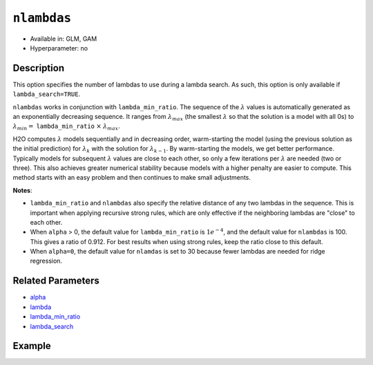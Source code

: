 ``nlambdas``
------------

- Available in: GLM, GAM
- Hyperparameter: no

Description
~~~~~~~~~~~

This option specifies the number of lambdas to use during a lambda search. As such, this option is only available if ``lambda_search=TRUE``. 

``nlambdas`` works in conjunction with ``lambda_min_ratio``. The sequence of the :math:`\lambda` values is automatically generated as an exponentially decreasing sequence. It ranges from :math:`\lambda_{max}` (the smallest :math:`\lambda` so that the solution is a model with all 0s) to :math:`\lambda_{min} =` ``lambda_min_ratio`` :math:`\times` :math:`\lambda_{max}`.

H2O computes :math:`\lambda` models sequentially and in decreasing order, warm-starting the model (using the previous solution as the initial prediction) for :math:`\lambda_k` with the solution for :math:`\lambda_{k-1}`. By warm-starting the models, we get better performance. Typically models for subsequent :math:`\lambda` values are close to each other, so only a few iterations per :math:`\lambda` are needed (two or three). This also achieves greater numerical stability because models with a higher penalty are easier to compute. This method starts with an easy problem and then continues to make small adjustments. 

**Notes**: 

- ``lambda_min_ratio`` and ``nlambdas`` also specify the relative distance of any two lambdas in the sequence. This is important when applying recursive strong rules, which are only effective if the neighboring lambdas are "close" to each other. 
- When ``alpha`` > 0, the default value for ``lambda_min_ratio`` is :math:`1e^{-4}`, and the default value for ``nlambdas`` is 100. This gives a ratio of 0.912. For best results when using strong rules, keep the ratio close to this default. 
- When ``alpha=0``, the default value for ``nlamdas`` is set to 30 because fewer lambdas are needed for ridge regression.

Related Parameters
~~~~~~~~~~~~~~~~~~

- `alpha <alpha.html>`__
- `lambda <lambda.html>`__
- `lambda_min_ratio <lambda_min_ratio.html>`__
- `lambda_search <lambda_search.html>`__

Example
~~~~~~~

.. tabs::
   .. code-tab:: r R

		library(h2o)
		h2o.init()

		# import the boston dataset:
		# this dataset looks at features of the boston suburbs and predicts median housing prices
		# the original dataset can be found at https://archive.ics.uci.edu/ml/datasets/Housing
		boston <- h2o.importFile("https://s3.amazonaws.com/h2o-public-test-data/smalldata/gbm_test/BostonHousing.csv")

		# set the predictor names and the response column name
		predictors <- colnames(boston)[1:13]
		# set the response column to "medv", the median value of owner-occupied homes in $1000's
		response <- "medv"

		# convert the chas column to a factor (chas = Charles River dummy variable (= 1 if tract bounds river; 0 otherwise))
		boston["chas"] <- as.factor(boston["chas"])

		# split into train and validation sets
		boston_splits <- h2o.splitFrame(data =  boston, ratios = .8)
		train <- boston_splits[[1]]
		valid <- boston_splits[[2]]

		# try using the `nlambas` parameter:
		# train your model
		boston_glm <- h2o.glm(x = predictors, y = response, training_frame = train,
		                      validation_frame = valid,
		                      lambda_search = TRUE,
		                      nlambdas = 50)

		# print the mse for the validation data
		print(h2o.mse(boston_glm, valid=TRUE))


   .. code-tab:: python

		import h2o
		from h2o.estimators.glm import H2OGeneralizedLinearEstimator
		h2o.init()

		# import the boston dataset:
		# this dataset looks at features of the boston suburbs and predicts median housing prices
		# the original dataset can be found at https://archive.ics.uci.edu/ml/datasets/Housing
		boston = h2o.import_file("https://s3.amazonaws.com/h2o-public-test-data/smalldata/gbm_test/BostonHousing.csv")

		# set the predictor names and the response column name
		predictors = boston.columns[:-1]
		# set the response column to "medv", the median value of owner-occupied homes in $1000's
		response = "medv"

		# convert the chas column to a factor (chas = Charles River dummy variable (= 1 if tract bounds river; 0 otherwise))
		boston['chas'] = boston['chas'].asfactor()

		# split into train and validation sets
		train, valid = boston.split_frame(ratios = [.8])


		# try using the `nlambdas` parameter:
		# initialize the estimator then train the model
		boston_glm = H2OGeneralizedLinearEstimator(lambda_search = True, nlambdas = 50)
		boston_glm.train(x = predictors, y = response, training_frame = train, validation_frame = valid)

		# print the mse for the validation data
		print(boston_glm.mse(valid=True))